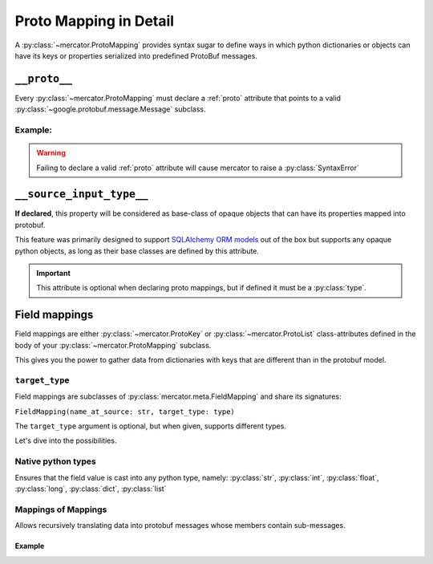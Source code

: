 .. _Proto Mapping:


Proto Mapping in Detail
=======================


A :py:class:`~mercator.ProtoMapping` provides syntax sugar to define
ways in which python dictionaries or objects can have its keys or
properties serialized into predefined ProtoBuf messages.


.. _proto:

``__proto__``
-------------

Every :py:class:`~mercator.ProtoMapping` must declare a :ref:`proto` attribute that points to a valid :py:class:`~google.protobuf.message.Message` subclass.

Example:
~~~~~~~~

.. code-block:: python
   :emphasize-lines: 8

   from google.protobuf.timestamp_pb2 import Timestamp

   from mercator import ProtoMapping
   from mercator import ProtoKey


   class TimestampMapping(ProtoMapping):
       __proto__ = Timestamp

    seconds = ProtoKey('seconds', int)


.. warning:: Failing to declare a valid :ref:`proto` attribute will cause mercator to raise a :py:class:`SyntaxError`

.. _source-input-type:

``__source_input_type__``
-------------------------


**If declared**, this property will be considered as base-class of opaque objects that can have its properties mapped into protobuf.

This feature was primarily designed to support `SQLAlchemy ORM models <https://docs.sqlalchemy.org/en/latest/orm/>`_ out of the box but supports any opaque python objects, as long as their base classes are defined by this attribute.

.. code-block:: python
   :emphasize-lines: 20

   from sqlalchemy.ext.declarative import declarative_base

   from mercator import ProtoMapping
   from mercator import ProtoKey


   MySimpleBaseModel = declarative_base()

   class User(MySimpleBaseModel):
       __tablename__ = 'user'
       __table_args__ = {'useexisting': True}

       login = sa.Column(sa.String(256))
       email = sa.Column(sa.String(256))
       password = sa.Column(sa.String(256))


   class UserMapping(ProtoMapping):
       __proto__ = domain_pb2.User
       __source_input_type__ = User


.. important:: This attribute is optional when declaring proto mappings, but if defined it must be a :py:class:`type`.


.. seealso:: The section :ref:`SQLAlchemy Support` for more information on
             how to use the ``__source_input_type__`` attribute.


.. _field mapping:

Field mappings
--------------

Field mappings are either :py:class:`~mercator.ProtoKey` or
:py:class:`~mercator.ProtoList` class-attributes defined in the body
of your :py:class:`~mercator.ProtoMapping` subclass.

This gives you the power to gather data from dictionaries with keys
that are different than in the protobuf model.


.. _target-type:

``target_type``
~~~~~~~~~~~~~~~

Field mappings are subclasses of :py:class:`mercator.meta.FieldMapping` and share its signatures:

``FieldMapping(name_at_source: str, target_type: type)``

The ``target_type`` argument is optional, but when given, supports different types.

Let's dive into the possibilities.

.. _target-type-native:

Native python types
~~~~~~~~~~~~~~~~~~~

Ensures that the field value is cast into any python type, namely: :py:class:`str`, :py:class:`int`, :py:class:`float`, :py:class:`long`, :py:class:`dict`, :py:class:`list`


Mappings of Mappings
~~~~~~~~~~~~~~~~~~~~

Allows recursively translating data into protobuf messages whose
members contain sub-messages.


Example
.......

.. code-block:: python
   :emphasize-lines: 20

   from mercator import (
       ProtoMapping,
       ProtoKey,
   )
   from . import domain_pb2
   from . import sql


   class UserMapping(ProtoMapping):
       __proto__ = domain_pb2.User

       uuid = ProtoKey('id', str)
       email = ProtoKey('email', str)
       username = ProtoKey('login', str)


   class MediaMapping(ProtoMapping):
       __proto__ = domain_pb2.UserMedia

       author = ProtoKey('owner', UserMapping)
       download_url = ProtoKey('link', str)

